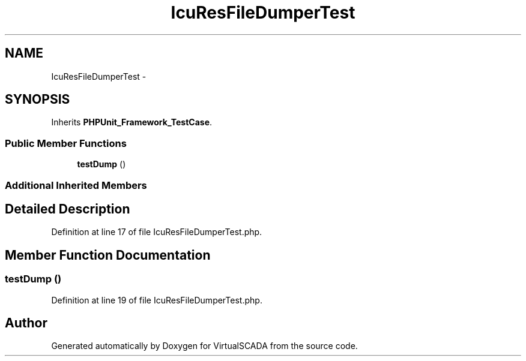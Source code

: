 .TH "IcuResFileDumperTest" 3 "Tue Apr 14 2015" "Version 1.0" "VirtualSCADA" \" -*- nroff -*-
.ad l
.nh
.SH NAME
IcuResFileDumperTest \- 
.SH SYNOPSIS
.br
.PP
.PP
Inherits \fBPHPUnit_Framework_TestCase\fP\&.
.SS "Public Member Functions"

.in +1c
.ti -1c
.RI "\fBtestDump\fP ()"
.br
.in -1c
.SS "Additional Inherited Members"
.SH "Detailed Description"
.PP 
Definition at line 17 of file IcuResFileDumperTest\&.php\&.
.SH "Member Function Documentation"
.PP 
.SS "testDump ()"

.PP
Definition at line 19 of file IcuResFileDumperTest\&.php\&.

.SH "Author"
.PP 
Generated automatically by Doxygen for VirtualSCADA from the source code\&.
